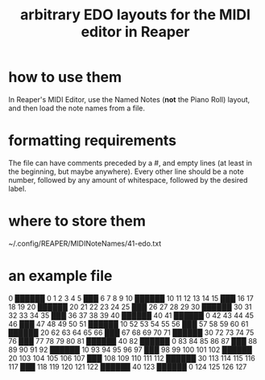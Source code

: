 :PROPERTIES:
:ID:       f34dfb22-8a4d-47eb-8f05-f0b43be9d774
:END:
#+title: arbitrary EDO layouts for the MIDI editor in Reaper
* how to use them
  In Reaper's MIDI Editor,
  use the Named Notes (*not* the Piano Roll) layout,
  and then load the note names from a file.
* formatting requirements
  The file can have comments preceded by a #,
  and empty lines (at least in the beginning, but maybe anywhere).
  Every other line should be a note number,
  followed by any amount of whitespace,
  followed by the desired label.
* where to store them
  ~/.config/REAPER/MIDINoteNames/41-edo.txt
* an example file
# MIDI note/CC name map

0   ██████ 0
1
2
3
4
5   ███
6
7
8
9
10  ██████ 10
11
12
13
14
15  ███
16
17
18
19
20  ██████ 20
21
22
23
24
25  ███
26
27
28
29
30  ██████ 30
31
32
33
34
35  ███
36
37
38
39
40  ██████ 40
41  ██████ 0
42
43
44
45
46  ███
47
48
49
50
51  ██████ 10
52
53
54
55
56  ███
57
58
59
60
61  ██████ 20
62
63
64
65
66  ███
67
68
69
70
71  ██████ 30
72
73
74
75
76  ███
77
78
79
80
81  ██████ 40
82  ██████ 0
83
84
85
86
87  ███
88
89
90
91
92  ██████ 10
93
94
95
96
97  ███
98
99
100
101
102 ██████ 20
103
104
105
106
107 ███
108
109
110
111
112 ██████ 30
113
114
115
116
117 ███
118
119
120
121
122 ██████ 40
123 ██████ 0
124
125
126
127
